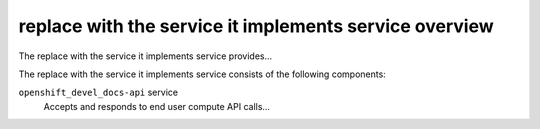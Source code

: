 =======================================================
replace with the service it implements service overview
=======================================================
The replace with the service it implements service provides...

The replace with the service it implements service consists of the following components:

``openshift_devel_docs-api`` service
  Accepts and responds to end user compute API calls...
